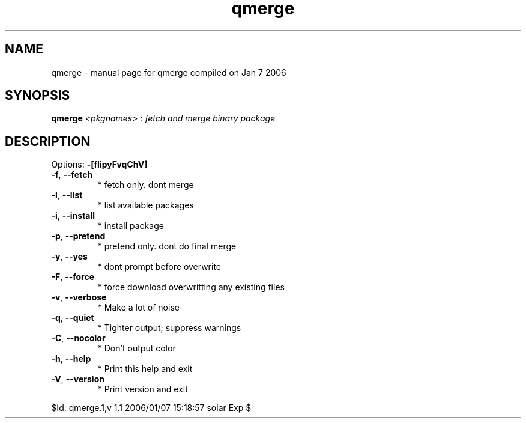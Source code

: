 .\" DO NOT MODIFY THIS FILE!  It was generated by help2man 1.35.
.TH qmerge "1" "January 2006" "Gentoo Foundation" "qmerge"
.SH NAME
qmerge \- manual page for qmerge compiled on Jan  7 2006
.SH SYNOPSIS
.B qmerge
\fI<pkgnames> : fetch and merge binary package\fR
.SH DESCRIPTION
Options: \fB\-[flipyFvqChV]\fR
.TP
\fB\-f\fR, \fB\-\-fetch\fR
* fetch only. dont merge
.TP
\fB\-l\fR, \fB\-\-list\fR
* list available packages
.TP
\fB\-i\fR, \fB\-\-install\fR
* install package
.TP
\fB\-p\fR, \fB\-\-pretend\fR
* pretend only. dont do final merge
.TP
\fB\-y\fR, \fB\-\-yes\fR
* dont prompt before overwrite
.TP
\fB\-F\fR, \fB\-\-force\fR
* force download overwritting any existing files
.TP
\fB\-v\fR, \fB\-\-verbose\fR
* Make a lot of noise
.TP
\fB\-q\fR, \fB\-\-quiet\fR
* Tighter output; suppress warnings
.TP
\fB\-C\fR, \fB\-\-nocolor\fR
* Don't output color
.TP
\fB\-h\fR, \fB\-\-help\fR
* Print this help and exit
.TP
\fB\-V\fR, \fB\-\-version\fR
* Print version and exit
.PP
$Id: qmerge.1,v 1.1 2006/01/07 15:18:57 solar Exp $
